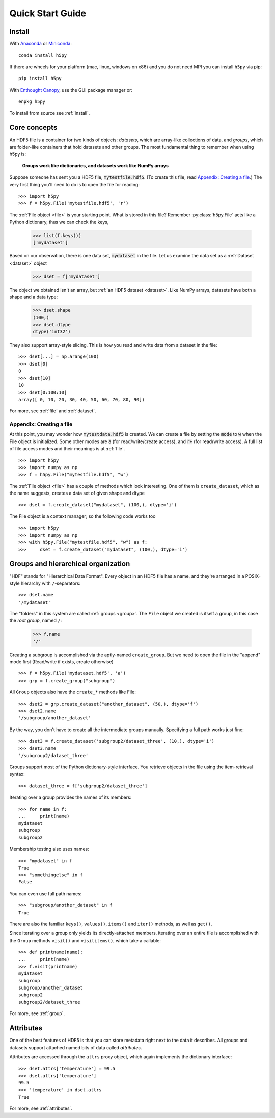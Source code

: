 .. _quick:

Quick Start Guide
=================

Install
-------

With `Anaconda <http://continuum.io/downloads>`_ or
`Miniconda <http://conda.pydata.org/miniconda.html>`_::

    conda install h5py


If there are wheels for your platform (mac, linux, windows on x86) and
you do not need MPI you can install ``h5py`` via pip::

  pip install h5py

With `Enthought Canopy <https://www.enthought.com/products/canopy/>`_, use
the GUI package manager or::

    enpkg h5py

To install from source see :ref:`install`.

Core concepts
-------------

An HDF5 file is a container for two kinds of objects: `datasets`, which are
array-like collections of data, and `groups`, which are folder-like containers
that hold datasets and other groups. The most fundamental thing to remember
when using h5py is:

    **Groups work like dictionaries, and datasets work like NumPy arrays**

Suppose someone has sent you a HDF5 file, :code:`mytestfile.hdf5`. (To create this file, read `Appendix: Creating a file`_.) The very first thing you'll need to do is to open the file for reading::

    >>> import h5py
    >>> f = h5py.File('mytestfile.hdf5', 'r')

The :ref:`File object <file>` is your starting point. What is stored in this file? Remember :py:class:`h5py.File` acts like a Python dictionary, thus we can check the keys,

    >>> list(f.keys())
    ['mydataset']

Based on our observation, there is one data set, :code:`mydataset` in the file.
Let us examine the data set as a :ref:`Dataset <dataset>` object

    >>> dset = f['mydataset']

The object we obtained isn't an array, but :ref:`an HDF5 dataset <dataset>`.
Like NumPy arrays, datasets have both a shape and a data type:

    >>> dset.shape
    (100,)
    >>> dset.dtype
    dtype('int32')

They also support array-style slicing.  This is how you read and write data
from a dataset in the file::

    >>> dset[...] = np.arange(100)
    >>> dset[0]
    0
    >>> dset[10]
    10
    >>> dset[0:100:10]
    array([ 0, 10, 20, 30, 40, 50, 60, 70, 80, 90])

For more, see :ref:`file` and :ref:`dataset`.

Appendix: Creating a file
+++++++++++++++++++++++++

At this point, you may wonder how :code:`mytestdata.hdf5` is created.
We can create a file by setting the :code:`mode` to :code:`w` when
the File object is initialized. Some other modes are :code:`a`
(for read/write/create access), and
:code:`r+` (for read/write access).
A full list of file access modes and their meanings is at :ref:`file`. ::

    >>> import h5py
    >>> import numpy as np
    >>> f = h5py.File("mytestfile.hdf5", "w")

The :ref:`File object <file>` has a couple of methods which look interesting. One of them is ``create_dataset``, which
as the name suggests, creates a data set of given shape and dtype ::

    >>> dset = f.create_dataset("mydataset", (100,), dtype='i')

The File object is a context manager; so the following code works too ::

    >>> import h5py
    >>> import numpy as np
    >>> with h5py.File("mytestfile.hdf5", "w") as f:
    >>>     dset = f.create_dataset("mydataset", (100,), dtype='i')


Groups and hierarchical organization
------------------------------------

"HDF" stands for "Hierarchical Data Format".  Every object in an HDF5 file
has a name, and they're arranged in a POSIX-style hierarchy with
``/``-separators::

    >>> dset.name
    '/mydataset'

The "folders" in this system are called :ref:`groups <group>`.  The ``File`` object we
created is itself a group, in this case the `root group`, named ``/``:

    >>> f.name
    '/'

Creating a subgroup is accomplished via the aptly-named ``create_group``. But we need to open the file in the "append" mode first (Read/write if exists, create otherwise) ::

    >>> f = h5py.File('mydataset.hdf5', 'a')
    >>> grp = f.create_group("subgroup")

All ``Group`` objects also have the ``create_*`` methods like File::

    >>> dset2 = grp.create_dataset("another_dataset", (50,), dtype='f')
    >>> dset2.name
    '/subgroup/another_dataset'

By the way, you don't have to create all the intermediate groups manually.
Specifying a full path works just fine::

    >>> dset3 = f.create_dataset('subgroup2/dataset_three', (10,), dtype='i')
    >>> dset3.name
    '/subgroup2/dataset_three'

Groups support most of the Python dictionary-style interface.
You retrieve objects in the file using the item-retrieval syntax::

    >>> dataset_three = f['subgroup2/dataset_three']

Iterating over a group provides the names of its members::

    >>> for name in f:
    ...     print(name)
    mydataset
    subgroup
    subgroup2

Membership testing also uses names::

    >>> "mydataset" in f
    True
    >>> "somethingelse" in f
    False

You can even use full path names::

    >>> "subgroup/another_dataset" in f
    True

There are also the familiar ``keys()``, ``values()``, ``items()`` and
``iter()`` methods, as well as ``get()``.

Since iterating over a group only yields its directly-attached members,
iterating over an entire file is accomplished with the ``Group`` methods
``visit()`` and ``visititems()``, which take a callable::

    >>> def printname(name):
    ...     print(name)
    >>> f.visit(printname)
    mydataset
    subgroup
    subgroup/another_dataset
    subgroup2
    subgroup2/dataset_three

For more, see :ref:`group`.

Attributes
----------

One of the best features of HDF5 is that you can store metadata right next
to the data it describes.  All groups and datasets support attached named
bits of data called `attributes`.

Attributes are accessed through the ``attrs`` proxy object, which again
implements the dictionary interface::

    >>> dset.attrs['temperature'] = 99.5
    >>> dset.attrs['temperature']
    99.5
    >>> 'temperature' in dset.attrs
    True

For more, see :ref:`attributes`.
